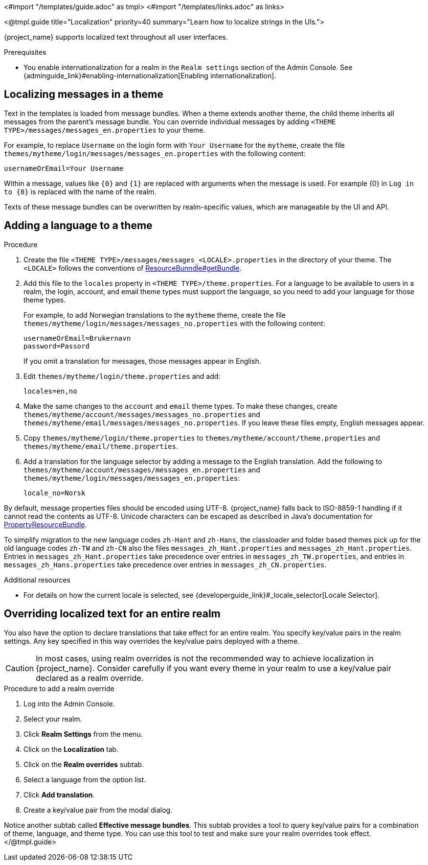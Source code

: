 <#import "/templates/guide.adoc" as tmpl>
<#import "/templates/links.adoc" as links>

<@tmpl.guide
title="Localization"
priority=40
summary="Learn how to localize strings in the UIs.">

{project_name} supports localized text throughout all user interfaces.

.Prerequisites

* You enable internationalization for a realm in the `Realm settings` section of the Admin Console. See {adminguide_link}#enabling-internationalization[Enabling internationalization].

== Localizing messages in a theme

Text in the templates is loaded from message bundles. When a theme extends another theme, the child theme inherits all messages from the parent's message bundle. You can
override individual messages by adding `<THEME TYPE>/messages/messages_en.properties` to your theme.

For example, to replace `Username` on the login form with `Your Username` for the `mytheme`, create the file
`themes/mytheme/login/messages/messages_en.properties` with the following content:

[source]
----
usernameOrEmail=Your Username
----

Within a message, values like `{0}` and `{1}` are replaced with arguments when the message is used. For example {0} in `Log in to {0}` is replaced with the name
of the realm.

Texts of these message bundles can be overwritten by realm-specific values, which are manageable by the UI and API.

== Adding a language to a theme

.Procedure

. Create the file `<THEME TYPE>/messages/messages_<LOCALE>.properties` in the directory of your theme.
The `<LOCALE>` follows the conventions of https://docs.oracle.com/en/java/javase/21/docs/api/java.base/java/util/ResourceBundle.html#getBundle(java.lang.String,java.util.Locale,java.lang.ClassLoader)[ResourceBunndle#getBundle].

. Add this file to the `locales` property in `<THEME TYPE>/theme.properties`.
For a language to be available to users in a realm, the login, account, and email theme types must support the language, so you need to add your language for those theme types.
+
For example, to add Norwegian translations to the `mytheme` theme, create the file `themes/mytheme/login/messages/messages_no.properties` with the
following content:
+
[source]
----
usernameOrEmail=Brukernavn
password=Passord
----
+
If you omit a translation for messages, those messages appear in English.

. Edit `themes/mytheme/login/theme.properties` and add:
+
[source]
----
locales=en,no
----

. Make the same changes to the `account` and `email` theme types. To make these changes, create `themes/mytheme/account/messages/messages_no.properties` and
`themes/mytheme/email/messages/messages_no.properties`. If you leave these files empty, English messages appear.

. Copy `themes/mytheme/login/theme.properties` to `themes/mytheme/account/theme.properties` and `themes/mytheme/email/theme.properties`.

. Add a translation for the language selector by adding a message to the English translation. Add the following to
`themes/mytheme/account/messages/messages_en.properties` and `themes/mytheme/login/messages/messages_en.properties`:
+
[source]
----
locale_no=Norsk
----

By default, message properties files should be encoded using UTF-8.
{project_name} falls back to ISO-8859-1 handling if it cannot read the contents as UTF-8.
Unicode characters can be escaped as described in Java's documentation for https://docs.oracle.com/en/java/javase/21/docs/api/java.base/java/util/PropertyResourceBundle.html[PropertyResourceBundle].

To simplify migration to the new language codes `zh-Hant` and `zh-Hans`, the classloader and folder based themes pick up for the old language codes `zh-TW` and `zh-CN` also the files `messages_zh_Hant.properties` and `messages_zh_Hant.properties`.
Entries in `messages_zh_Hant.properties` take precedence over entries in `messages_zh_TW.properties`, and entries in `messages_zh_Hans.properties` take precedence over entries in `messages_zh_CN.properties`.

[role="_additional-resources"]
.Additional resources
* For details on how the current locale is selected, see {developerguide_link}#_locale_selector[Locale Selector].

== Overriding localized text for an entire realm

You also have the option to declare translations that take effect for an entire realm.  You specify key/value pairs in the realm settings.  Any key specified in this way overrides the key/value pairs deployed with a theme.

CAUTION: In most cases, using realm overrides is not the recommended way to achieve localization in {project_name}.  Consider carefully if you want every theme in your realm to use a key/value pair declared as a realm override.

.Procedure to add a realm override

. Log into the Admin Console.
. Select your realm.
. Click *Realm Settings* from the menu.
. Click on the *Localization* tab.
. Click on the *Realm overrides* subtab.
. Select a language from the option list.
. Click *Add translation*.
. Create a key/value pair from the modal dialog.

Notice another subtab called *Effective message bundles*.  This subtab provides a tool to query key/value pairs for a combination of theme, language, and theme type.  You can use this tool to test and make sure your realm overrides took effect.
</@tmpl.guide>
